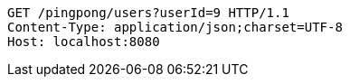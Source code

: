 [source,http,options="nowrap"]
----
GET /pingpong/users?userId=9 HTTP/1.1
Content-Type: application/json;charset=UTF-8
Host: localhost:8080

----